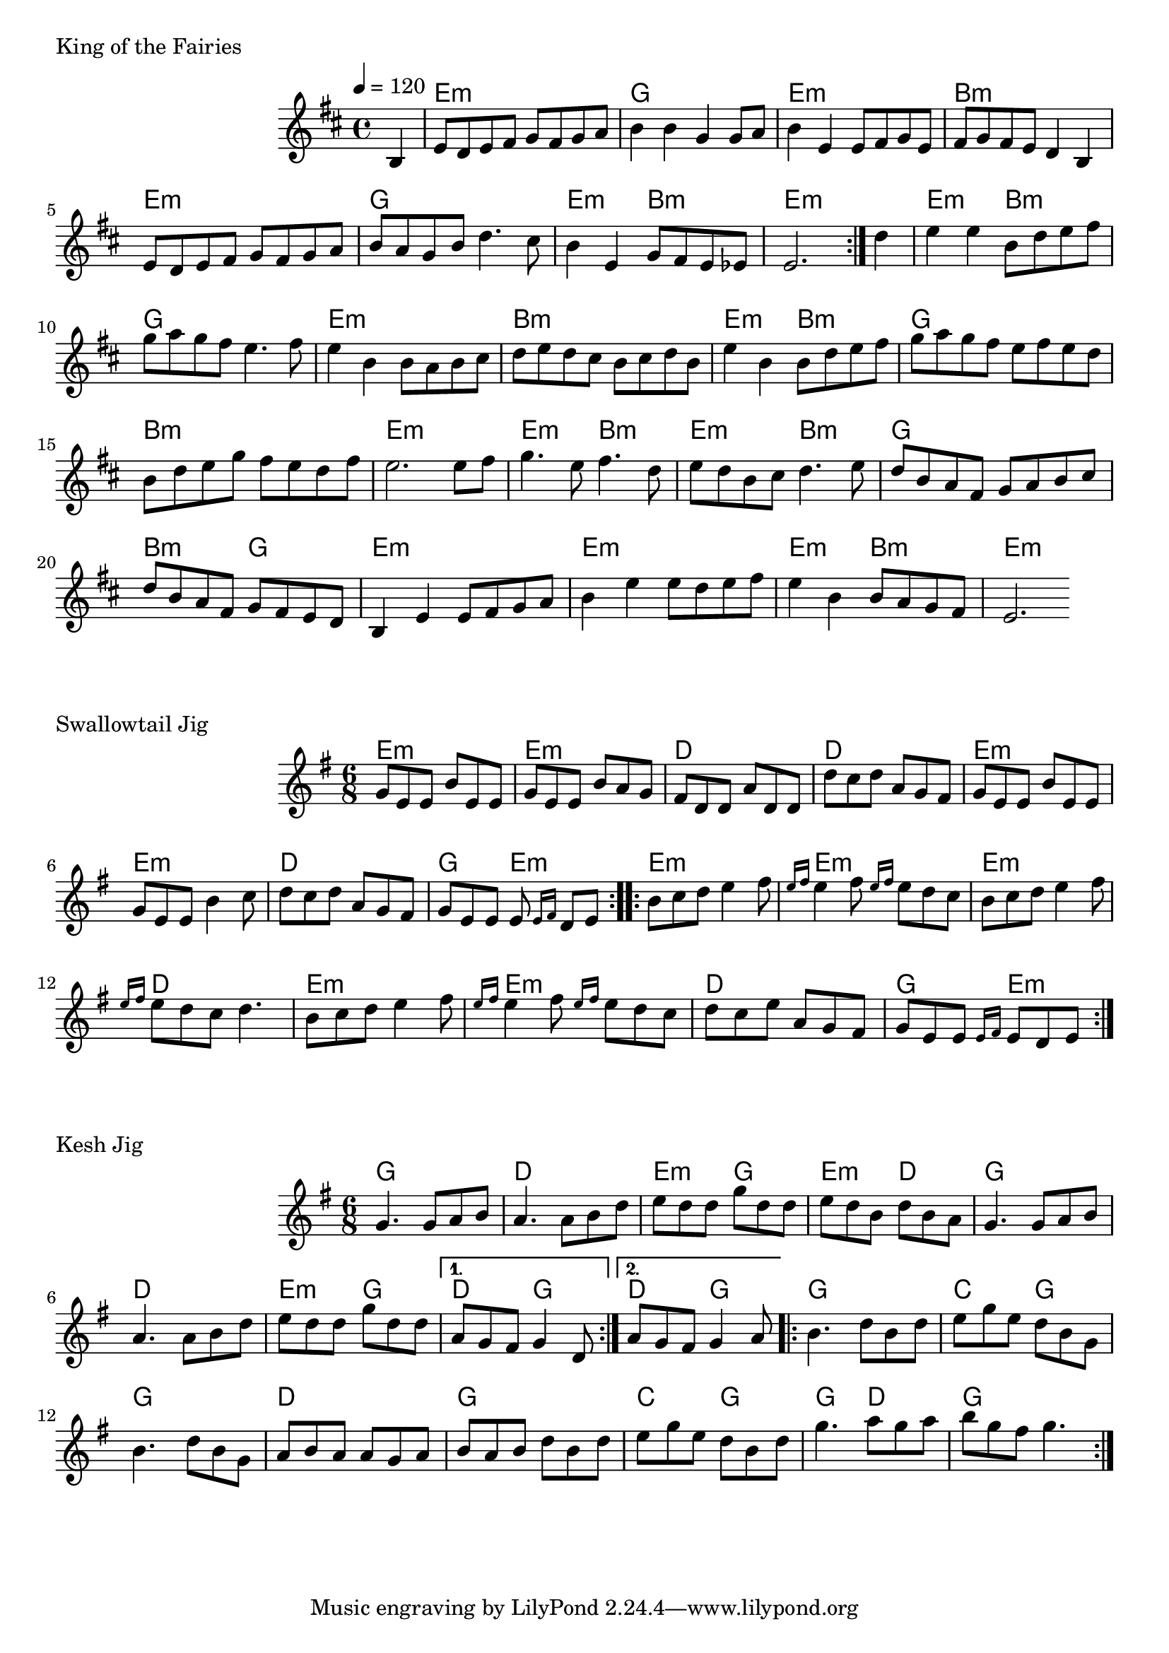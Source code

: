 \version "2.24.4"

\score {
        \header {
                piece = "King of the Fairies"
        }
        <<
                \chords {
                        s4

                        e1:m g e:m b:m
                        e:m g e2:m b:m e1:m
                        e2:m b:m g1 e:m b:m
                        e2:m b:m g1 b:m e:m
                        e2:m b:m e:m b:m g1 b2:m g
                        e1:m e:m e2:m b:m e1:m
                }
                \new Staff \relative c' {
                        \tempo 4 = 120
                        \key d \major
                        %\unfoldRepeats { % midi
                        \repeat volta 2 {
                                \partial 4 b4 |
                                \set chordChanges = ##f

                                e8 d e fis g fis g a |
                                b4 b g g8 a |
                                b4 e, e8 fis g e |
                                fis g fis e d4 b |

                                e8 d e fis g fis g a |
                                b a g b d4. cis8 |
                                b4 e, g8 fis e es |
                                e2. 
                        }
                        %}
                        \partial 4 d'4 |
                        \set chordChanges = ##f

                        e e b8 d e fis |
                        g a g fis e4. fis8 |
                        e4 b b8 a b cis |
                        d e d cis b cis d b |

                        e4 b b8 d e fis |
                        g a g fis e fis e d |
                        b d e g fis e d fis |
                        e2. e8 fis |

                        g4. e8 fis4. d8 |
                        e d b cis d4. e8 |
                        d b a fis g a b cis |
                        d b a fis g fis e d |

                        b4 e e8 fis g a |
                        b4 e e8 d e fis |
                        e4 b b8 a g fis |
                        e2.
                }
        >>
        \layout {
                indent = 4.0\cm
        }
        %\midi {}
}

\score {
        \header {
                piece = "Swallowtail Jig"
        }
        <<
                \chords {
                        e2.:m e:m d d
                        e:m e:m d g4. e:m

                        e2.:m e:m e:m d
                        e:m e:m d g4. e:m
                }
                \new Staff \relative c'' {
                        \time 6/8
                        %\tempo 4 = 120
                        \key e \minor
                        %\unfoldRepeats { % midi
                        \repeat volta 2 {
                                g8 e e b' e, e |
                                g e e b' a g |
                                fis d d a' d, d |
                                d' c d a g fis |

                                g8 e e b' e, e |
                                g e e b'4 c8 |
                                d c d a g fis |
                                g e e e \grace {e16 fis} d8 e |
                        }
                        \repeat volta 2 {
                                b' c d e4 fis8 |
                                \grace {e16 fis} e4 fis8 \grace {e16 fis} e8 d c |
                                b c d e4 fis8 |
                                \grace {e16 fis} e8 d c d4. |

                                b8 c d e4 fis8 |
                                \grace {e16 fis} e4 fis8 \grace {e16 fis} e8 d c |
                                d c e a, g fis |
                                g e e \grace {e16 fis} e8 d e |

                        }
                        %}
                }
        >>
        \layout {
                indent = 4.0\cm
        }
        %\midi {}
}

\score {
        \header {
                piece = "Kesh Jig"
        }
        <<
                \chords {
                        g2. d e4.:m g e:m d
                        g2. d e4.:m g \alternative {
                                \volta 1 { d g }
                                \volta 2 { d g }
                        }

                        g2. c4. g g2. d
                        g c4. g g d g2.
                }
                \new Staff \relative c'' {
                        \time 6/8
                        %\tempo 4 = 120
                        \key e \minor
                        %\unfoldRepeats { % midi
                        \repeat volta 2 {
                                g4. g8 a b |
                                a4. a8 b d |
                                e d d g d d |
                                e d b d b a |

                                g4. g8 a b |
                                a4. a8 b d |
                                e d d g d d |
                                \alternative {
                                        \volta 1 { a g fis g4 d8 }
                                        \volta 2 { a' g fis g4 a8 }
                                } |
                        }
                        \repeat volta 2 {
                                b4. d8 b d |
                                e g e d b g |
                                b4. d8 b g |
                                a b a a g a |
                                
                                b a b d b d |
                                e g e d b d |
                                g4. a8 g a |
                                b g fis g4. |
                        }
                        %}
                }
        >>
        \layout {
                indent = 4.0\cm
        }
        %\midi {}
}

